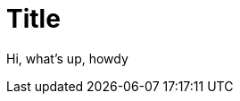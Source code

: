 :revealjs_center: false
:revealjs_mouseWheel: true
:doctype: book
:docinfo: shared-footer
:revealjs_customtheme: theme.css
:revealjs_hash: true
:revealjs_progress: false
:revealjs_mouseWheel: false
:revealjs_margin: 0.2
:revealjs_width: 1200
:revealjs_height: 700
:revealjs_defaultTiming: 0
:revealjs_previewLinks: true
:icons: font
:revealjs_transitionSpeed: fast
:figure-caption!:
:revealjs_preloadIframes: false
:revealjs_pdfseparatefragments: false
:revealjs_showSlideNumber: print
:revealjs_preloadIframes: true
:imagesdir: ./images


[.center]
= Title

Hi, what's up, howdy

